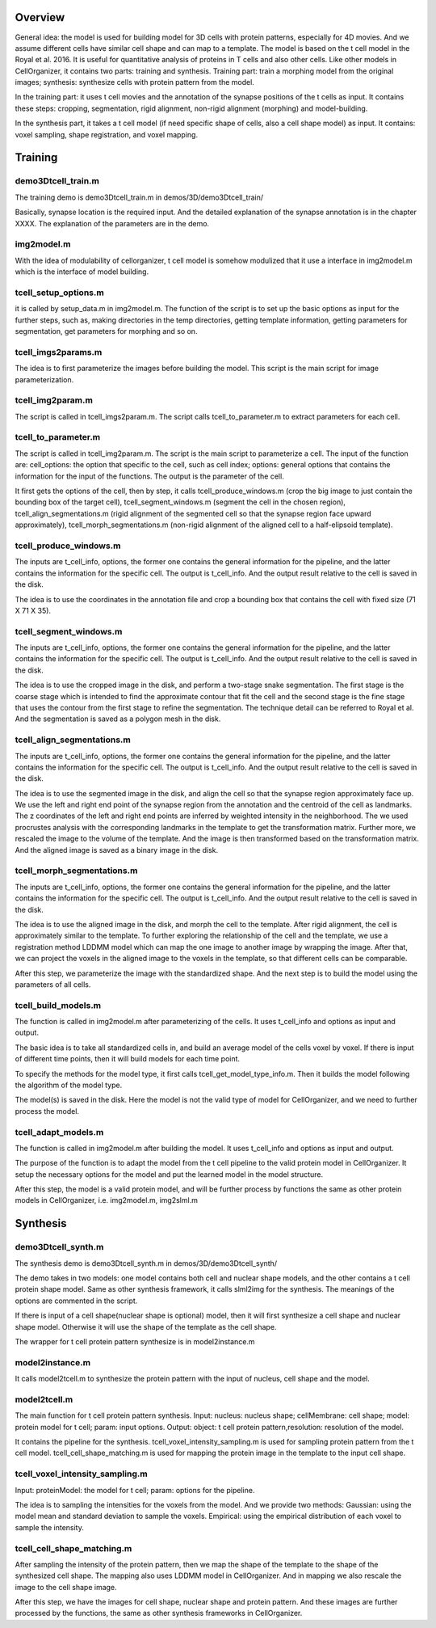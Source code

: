 Overview
--------

General idea: the model is used for building model for 3D cells with protein patterns, especially for 4D movies. And we assume different cells have similar cell shape and can map to a template. The model is based on the t cell model in the Royal et al. 2016. It is useful for quantitative analysis of proteins in T cells and also other cells. Like other models in CellOrganizer, it contains two parts: training and synthesis. Training part: train a morphing model from the original images; synthesis: synthesize cells with protein pattern from the model. 

In the training part: it uses t cell movies and the annotation of the synapse positions of the t cells as input. It contains these steps: cropping, segmentation, rigid alignment, non-rigid alignment (morphing) and model-building. 

In the synthesis part, it takes a t cell model (if need specific shape of  cells, also a cell shape model) as input. It contains: voxel sampling, shape registration, and voxel mapping. 

Training
--------

demo3Dtcell_train.m
^^^^^^^^^^^^^^^^^^^^

The training demo is demo3Dtcell_train.m in demos/3D/demo3Dtcell_train/

Basically, synapse location is the required input. And the detailed explanation of the synapse annotation is in the chapter XXXX. The explanation of the parameters are in the demo. 


img2model.m
^^^^^^^^^^^

With the idea of modulability of cellorganizer, t cell model is somehow modulized that it use a interface in img2model.m which is the interface of model building. 


tcell_setup_options.m
^^^^^^^^^^^^^^^^^^^^^

it is called by setup_data.m in img2model.m. The function of the script is to set up the basic options as input for the further steps, such as, making directories in the temp directories, getting template information, getting parameters for segmentation, get parameters for morphing and so on. 

tcell_imgs2params.m
^^^^^^^^^^^^^^^^^^^^

The idea is to first parameterize the images before building the model. This script is the main script for image parameterization.


tcell_img2param.m
^^^^^^^^^^^^^^^^^

The script is called in tcell_imgs2param.m. The script calls tcell_to_parameter.m to extract parameters for each cell. 


tcell_to_parameter.m
^^^^^^^^^^^^^^^^^^^^

The script is called in tcell_img2param.m. The script is the main script to parameterize a cell. The input of the function are: cell_options: the option that specific to the cell, such as cell index; options: general options that contains the information for the input of the functions. The output is the parameter of the cell. 

It first gets the options of the cell, then by step, it calls tcell_produce_windows.m (crop the big image to just contain the bounding box of the target cell), tcell_segment_windows.m (segment the cell in the chosen region), tcell_align_segmentations.m (rigid alignment of the segmented cell so that the synapse region face upward approximately), tcell_morph_segmentations.m (non-rigid alignment of the aligned cell to a half-elipsoid template). 

tcell_produce_windows.m
^^^^^^^^^^^^^^^^^^^^^^^

The inputs are t_cell_info, options, the former one contains the general information for the pipeline, and the latter contains the information for the specific cell. The output is  t_cell_info. And the output result relative to the cell is saved in the disk. 

The idea is to use the coordinates in the annotation file and crop a bounding box that contains the cell with fixed size (71 X 71 X 35). 

tcell_segment_windows.m
^^^^^^^^^^^^^^^^^^^^^^^

The inputs are t_cell_info, options, the former one contains the general information for the pipeline, and the latter contains the information for the specific cell. The output is  t_cell_info. And the output result relative to the cell is saved in the disk.

The idea is to use the cropped image in the disk, and perform a two-stage snake segmentation. The first stage is the coarse stage which is intended to find the approximate contour that fit the cell and the second stage is the fine stage that uses the contour from the first stage to refine the segmentation. The technique detail can be referred to Royal et al. And the segmentation is saved as a polygon mesh in the disk. 

tcell_align_segmentations.m
^^^^^^^^^^^^^^^^^^^^^^^^^^^

The inputs are t_cell_info, options, the former one contains the general information for the pipeline, and the latter contains the information for the specific cell. The output is  t_cell_info. And the output result relative to the cell is saved in the disk.

The idea is to use the segmented image in the disk, and align the cell so that the synapse region approximately face up. We use the left and right end point of the synapse region from the annotation and the centroid of the cell as landmarks. The z coordinates of the left and right end points are inferred by weighted intensity in the neighborhood. The we used procrustes analysis with the corresponding landmarks in the template to get the transformation matrix.  Further more, we rescaled the image to the volume of the template. And the image is then transformed based on the transformation matrix. And the aligned image is saved as a binary image in the disk.
 
tcell_morph_segmentations.m
^^^^^^^^^^^^^^^^^^^^^^^^^^^

The inputs are t_cell_info, options, the former one contains the general information for the pipeline, and the latter contains the information for the specific cell. The output is  t_cell_info. And the output result relative to the cell is saved in the disk.

The idea is to use the aligned image in the disk, and morph the cell to the template. After rigid alignment, the cell is approximately similar to the template. To further exploring the relationship of the cell and the template, we use a registration method LDDMM model which can map the one image to another image by wrapping the image. After that, we can project the voxels in the aligned image to the voxels in the template, so that different cells can be comparable. 

After this step, we parameterize the image with the standardized shape. And the next step is to build the model using the parameters of all cells. 

tcell_build_models.m
^^^^^^^^^^^^^^^^^^^^

The function is called in img2model.m after parameterizing of the cells. It uses t_cell_info and options as input and output. 

The basic idea is to take all standardized cells in, and build an average model of the cells voxel by voxel. If there is input of different time points, then it will build models for each time point. 

To specify the methods for the model type, it first calls tcell_get_model_type_info.m. Then it builds the model following the algorithm of the model type. 

The model(s) is saved in the disk. Here the model is not the valid type of model for CellOrganizer, and we need to further process the model. 

tcell_adapt_models.m
^^^^^^^^^^^^^^^^^^^^

The function is called in img2model.m after building the model. It uses t_cell_info and options as input and output. 

The purpose of the function is to adapt the model from the t cell pipeline to the valid protein model in CellOrganizer. It setup the necessary options for the model and put the learned model in the model structure. 

After this step, the model is a valid protein model, and will be further process by functions the same as other protein models in CellOrganizer, i.e. img2model.m, img2slml.m 

Synthesis
---------

demo3Dtcell_synth.m
^^^^^^^^^^^^^^^^^^^

The synthesis demo is demo3Dtcell_synth.m in demos/3D/demo3Dtcell_synth/

The demo takes in two models: one model contains both cell and nuclear shape models, and the other contains a t cell protein shape model. Same as other synthesis framework, it calls slml2img for the synthesis. The meanings of the options are commented in the script. 

If there is input of a cell shape(nuclear shape is optional) model, then it will first synthesize a cell shape and nuclear shape model. Otherwise it will use the shape of the template as the cell shape. 

The wrapper for t cell protein pattern synthesize is in model2instance.m 

model2instance.m
^^^^^^^^^^^^^^^^

It calls model2tcell.m to synthesize the protein pattern with the input of nucleus, cell shape and the model.

model2tcell.m
^^^^^^^^^^^^^

The main function for t cell protein pattern synthesis. 
Input: nucleus: nucleus shape; cellMembrane: cell shape; model: protein model for t cell; param: input options.
Output: object: t cell protein pattern,resolution: resolution of the model. 

It contains the pipeline for the synthesis. 
tcell_voxel_intensity_sampling.m is used for sampling protein pattern from the t cell model. 
tcell_cell_shape_matching.m is used for mapping the protein image in the template to the input cell shape. 

tcell_voxel_intensity_sampling.m
^^^^^^^^^^^^^^^^^^^^^^^^^^^^^^^^

Input: proteinModel: the model for t cell; param: options for the pipeline.

The idea is to sampling the intensities for the voxels from the model. And we provide two methods:
Gaussian: using the model mean and standard deviation to sample the voxels. 
Empirical: using the empirical distribution of each voxel to sample the intensity. 

tcell_cell_shape_matching.m
^^^^^^^^^^^^^^^^^^^^^^^^^^^

After sampling the intensity of the protein pattern, then we map the shape of the template to the shape of the synthesized cell shape. The mapping also uses LDDMM model in CellOrganizer. And in mapping we also rescale the image to the cell shape image. 

After this step, we have the images for cell shape, nuclear shape and protein pattern. And these images are further processed by the functions, the same as other synthesis frameworks in CellOrganizer.







